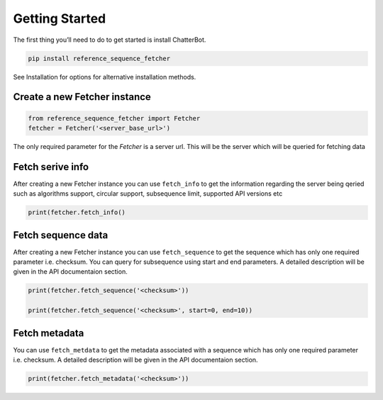 ***************
Getting Started
***************

The first thing you’ll need to do to get started is install ChatterBot.

.. code-block:: bash

   pip install reference_sequence_fetcher

See Installation for options for alternative installation methods.

Create a new Fetcher instance
==============================
.. code-block:: python

   from reference_sequence_fetcher import Fetcher
   fetcher = Fetcher('<server_base_url>')

The only required parameter for the `Fetcher` is a server url. This will be the server which will be queried for fetching data

Fetch serive info
=================

After creating a new Fetcher instance you can use ``fetch_info`` to get the
information regarding the server being qeried such as algorithms support,
circular support, subsequence limit, supported API versions etc

.. code-block:: python

   print(fetcher.fetch_info()

Fetch sequence data
===================

After creating a new Fetcher instance you can use ``fetch_sequence`` to get the
sequence which has only one required parameter i.e. checksum. You can query for
subsequence using start and end parameters. A detailed description
will be given in the API documentaion section.

.. code-block:: python

   print(fetcher.fetch_sequence('<checksum>'))

   print(fetcher.fetch_sequence('<checksum>', start=0, end=10))

Fetch metadata
==============

You can use ``fetch_metdata`` to get the metadata associated with a sequence
which has only one required parameter i.e. checksum.
A detailed description will be given in the API documentaion section.

.. code-block:: python

    print(fetcher.fetch_metadata('<checksum>'))
